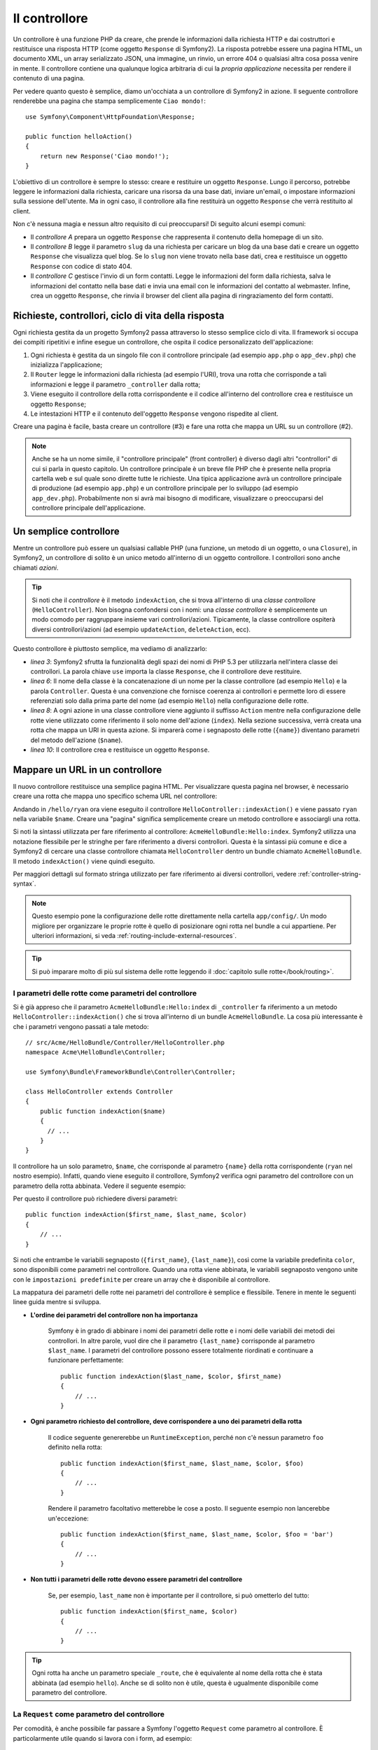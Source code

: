 ﻿.. index::
   single: Controllore

Il controllore
==============

Un controllore è una funzione PHP da creare, che prende le informazioni dalla
richiesta HTTP e dai costruttori e restituisce una risposta HTTP (come oggetto
``Response`` di Symfony2). La risposta potrebbe essere una pagina HTML, un documento XML,
un array serializzato JSON, una immagine, un rinvio, un errore 404 o qualsiasi altra cosa
possa venire in mente. Il controllore contiene una qualunque logica arbitraria di cui la
*propria applicazione* necessita per rendere il contenuto di una pagina.

Per vedere quanto questo è semplice, diamo un'occhiata a un controllore di Symfony2 in azione.
Il seguente controllore renderebbe una pagina che stampa semplicemente ``Ciao mondo!``::

    use Symfony\Component\HttpFoundation\Response;

    public function helloAction()
    {
        return new Response('Ciao mondo!');
    }

L'obiettivo di un controllore è sempre lo stesso: creare e restituire un oggetto
``Response``. Lungo il percorso, potrebbe leggere le informazioni dalla richiesta, caricare una
risorsa da una base dati, inviare un'email, o impostare informazioni sulla sessione dell'utente.
Ma in ogni caso, il controllore alla fine restituirà un oggetto ``Response``
che verrà restituito al client.
	
Non c'è nessuna magia e nessun altro requisito di cui preoccuparsi! Di seguito alcuni
esempi comuni:

* Il *controllore A* prepara un oggetto ``Response`` che rappresenta il contenuto
  della homepage di un sito.

* Il *controllore B* legge il parametro ``slug`` da una richiesta per caricare un
  blog da una base dati  e creare un oggetto ``Response`` che visualizza
  quel blog. Se lo ``slug`` non viene trovato nella base dati, crea e
  restituisce un oggetto ``Response`` con codice di stato 404.

* Il *controllore C* gestisce l'invio di un form contatti. Legge le
  informazioni del form dalla richiesta, salva le informazioni del contatto nella
  base dati e invia una email con le informazioni del contatto al webmaster. Infine,
  crea un oggetto ``Response``, che rinvia il browser del client
  alla pagina di ringraziamento del form contatti.

.. index::
   single: Controllore; Ciclo di vita richiesta-controllore-risposta

Richieste, controllori, ciclo di vita della risposta
----------------------------------------------------

Ogni richiesta gestita da un progetto Symfony2 passa attraverso lo stesso semplice ciclo di vita.
Il framework si occupa dei compiti ripetitivi e infine esegue un
controllore, che ospita il codice personalizzato dell'applicazione:

#. Ogni richiesta è gestita da un singolo file con il controllore principale (ad esempio ``app.php``
   o ``app_dev.php``) che inizializza l'applicazione;

#. Il ``Router`` legge le informazioni dalla richiesta (ad esempio l'URI), trova
   una rotta che corrisponde a tali informazioni e legge il parametro ``_controller``
   dalla rotta;

#. Viene eseguito il controllore della rotta corrispondente e il codice all'interno del
   controllore crea e restituisce un oggetto ``Response``;

#. Le intestazioni HTTP e il contenuto dell'oggetto ``Response`` vengono rispedite
   al client.

Creare una pagina è facile, basta creare un controllore (#3) e fare una rotta che
mappa un URL su un controllore (#2).

.. note::

    Anche se ha un nome simile, il "controllore principale" (front controller) è diverso dagli altri
    "controllori" di cui si parla in questo capitolo. Un controllore principale
    è un breve file PHP che è presente nella propria cartella web e sul quale sono
    dirette tutte le richieste. Una tipica applicazione avrà un controllore
    principale di produzione (ad esempio ``app.php``) e un controllore principale per lo sviluppo
    (ad esempio ``app_dev.php``). Probabilmente non si avrà mai bisogno di modificare, visualizzare o preoccuparsi
    del controllore principale dell'applicazione.

.. index::
   single: Controllore; Semplice esempio

Un semplice controllore
-----------------------

Mentre un controllore può essere un qualsiasi callable PHP (una funzione, un metodo di un oggetto,
o una ``Closure``), in Symfony2, un controllore di solito è un unico metodo all'interno
di un oggetto controllore. I controllori sono anche chiamati *azioni*.

.. code-block:: php
    :linenos:

    // src/Acme/HelloBundle/Controller/HelloController.php
    namespace Acme\HelloBundle\Controller;

    use Symfony\Component\HttpFoundation\Response;

    class HelloController
    {
        public function indexAction($name)
        {
          return new Response('<html><body>Ciao '.$name.'!</body></html>');
        }
    }

.. tip::

    Si noti che il *controllore* è il metodo ``indexAction``, che si trova
    all'interno di una *classe controllore* (``HelloController``). Non bisogna confondersi
    con i nomi: una *classe controllore* è semplicemente un modo comodo per raggruppare
    insieme vari controllori/azioni. Tipicamente, la classe controllore
    ospiterà diversi controllori/azioni (ad esempio ``updateAction``, ``deleteAction``,
    ecc).

Questo controllore è piuttosto semplice, ma vediamo di analizzarlo:

* *linea 3*: Symfony2 sfrutta la funzionalità degli spazi dei nomi di PHP 5.3 per
  utilizzarla nell'intera classe dei controllori. La parola chiave ``use`` importa la
  classe ``Response``, che il controllore deve restituire.

* *linea 6*: Il nome della classe è la concatenazione di un nome per la classe
  controllore (ad esempio ``Hello``) e la parola ``Controller``. Questa è una convenzione
  che fornisce coerenza ai controllori e permette loro di essere referenziati
  solo dalla prima parte del nome (ad esempio ``Hello``) nella configurazione delle rotte.

* *linea 8*: A ogni azione in una classe controllore viene aggiunto il suffisso ``Action``
  mentre nella configurazione delle rotte viene utilizzato come riferimento il solo nome dell'azione (``index``).
  Nella sezione successiva, verrà creata una rotta che mappa un URI in questa azione.
  Si imparerà come i segnaposto delle rotte (``{name}``) diventano parametri
  del metodo dell'azione (``$name``).

* *linea 10*: Il controllore crea e restituisce un oggetto ``Response``.

.. index::
   single: Controllore; Rotte e controllori

Mappare un URL in un controllore
--------------------------------

Il nuovo controllore restituisce una semplice pagina HTML. Per visualizzare questa pagina
nel browser, è necessario creare una rotta che mappa uno specifico schema URL
nel controllore:

.. configuration-block::

    .. code-block:: yaml

        # app/config/routing.yml
        hello:
            path:      /hello/{name}
            defaults:     { _controller: AcmeHelloBundle:Hello:index }

    .. code-block:: xml

        <!-- app/config/routing.xml -->
        <route id="hello" path="/hello/{name}">
            <default key="_controller">AcmeHelloBundle:Hello:index</default>
        </route>

    .. code-block:: php

        // app/config/routing.php
        $collection->add('hello', new Route('/hello/{name}', array(
            '_controller' => 'AcmeHelloBundle:Hello:index',
        )));

Andando in ``/hello/ryan`` ora viene eseguito il controllore ``HelloController::indexAction()``
e viene passato ``ryan`` nella variabile ``$name``. Creare una
"pagina" significa semplicemente creare un metodo controllore e associargli una rotta.

Si noti la sintassi utilizzata per fare riferimento al controllore: ``AcmeHelloBundle:Hello:index``.
Symfony2 utilizza una notazione flessibile per le stringhe per fare riferimento a diversi controllori.
Questa è la sintassi più comune e dice a Symfony2 di cercare una classe
controllore chiamata ``HelloController`` dentro un bundle chiamato ``AcmeHelloBundle``. Il
metodo ``indexAction()`` viene quindi eseguito.

Per maggiori dettagli sul formato stringa utilizzato per fare riferimento ai diversi controllori,
vedere :ref:`controller-string-syntax`.

.. note::

    Questo esempio pone la configurazione delle rotte direttamente nella cartella ``app/config/``.
    Un modo migliore per organizzare le proprie rotte è quello di posizionare ogni rotta
    nel bundle a cui appartiene. Per ulteriori informazioni, si veda
    :ref:`routing-include-external-resources`.

.. tip::

    Si può imparare molto di più sul sistema delle rotte leggendo il :doc:`capitolo sulle rotte</book/routing>`.

.. index::
   single: Controllore; Parametri del controllore

.. _route-parameters-controller-arguments:

I parametri delle rotte come parametri del controllore
~~~~~~~~~~~~~~~~~~~~~~~~~~~~~~~~~~~~~~~~~~~~~~~~~~~~~~

Si è già appreso che il parametro ``AcmeHelloBundle:Hello:index`` di ``_controller``
fa riferimento a un metodo ``HelloController::indexAction()`` che si trova all'interno di un
bundle ``AcmeHelloBundle``. La cosa più interessante è che i parametri vengono
passati a tale metodo::

    // src/Acme/HelloBundle/Controller/HelloController.php
    namespace Acme\HelloBundle\Controller;

    use Symfony\Bundle\FrameworkBundle\Controller\Controller;

    class HelloController extends Controller
    {
        public function indexAction($name)
        {
          // ...
        }
    }

Il controllore ha un solo parametro, ``$name``, che corrisponde al
parametro ``{name}`` della rotta corrispondente (``ryan`` nel nostro esempio).
Infatti, quando viene eseguito il controllore, Symfony2 verifica ogni parametro del
controllore con un parametro della rotta abbinata. Vedere il seguente
esempio:

.. configuration-block::

    .. code-block:: yaml

        # app/config/routing.yml
        hello:
            path:      /hello/{first_name}/{last_name}
            defaults:     { _controller: AcmeHelloBundle:Hello:index, color: green }

    .. code-block:: xml

        <!-- app/config/routing.xml -->
        <route id="hello" path="/hello/{first_name}/{last_name}">
            <default key="_controller">AcmeHelloBundle:Hello:index</default>
            <default key="color">green</default>
        </route>

    .. code-block:: php

        // app/config/routing.php
        $collection->add('hello', new Route('/hello/{first_name}/{last_name}', array(
            '_controller' => 'AcmeHelloBundle:Hello:index',
            'color'       => 'green',
        )));

Per questo il controllore può richiedere diversi parametri::

    public function indexAction($first_name, $last_name, $color)
    {
        // ...
    }

Si noti che entrambe le variabili segnaposto (``{first_name}``, ``{last_name}``),
così come la variabile predefinita ``color``, sono disponibili come parametri nel
controllore. Quando una rotta viene abbinata, le variabili segnaposto vengono unite
con le ``impostazioni predefinite`` per creare un array che è disponibile al controllore.

La mappatura dei parametri delle rotte nei parametri del controllore è semplice e flessibile. Tenere
in mente le seguenti linee guida mentre si sviluppa.

* **L'ordine dei parametri del controllore non ha importanza**

    Symfony è in grado di abbinare i nomi dei parametri delle rotte e i nomi delle variabili
    dei metodi dei controllori. In altre parole, vuol dire che
    il parametro ``{last_name}`` corrisponde al parametro ``$last_name``.
    I parametri del controllore possono essere totalmente riordinati e continuare a funzionare
    perfettamente::

        public function indexAction($last_name, $color, $first_name)
        {
            // ...
        }

* **Ogni parametro richiesto del controllore, deve corrispondere a uno dei parametri della rotta**

    Il codice seguente genererebbe un ``RuntimeException``, perché non c'è nessun parametro ``foo``
    definito nella rotta::

        public function indexAction($first_name, $last_name, $color, $foo)
        {
            // ...
        }

    Rendere il parametro facoltativo metterebbe le cose a posto. Il seguente
    esempio non lancerebbe un'eccezione::

        public function indexAction($first_name, $last_name, $color, $foo = 'bar')
        {
            // ...
        }

* **Non tutti i parametri delle rotte devono essere parametri del controllore**

    Se, per esempio, ``last_name`` non è importante per il controllore,
    si può ometterlo del tutto::

        public function indexAction($first_name, $color)
        {
            // ...
        }

.. tip::

    Ogni rotta ha anche un parametro speciale ``_route``, che è equivalente al
    nome della rotta che è stata abbinata (ad esempio ``hello``). Anche se di solito non è
    utile, questa è ugualmente disponibile come parametro del controllore.

.. _book-controller-request-argument:

La ``Request`` come parametro del controllore
~~~~~~~~~~~~~~~~~~~~~~~~~~~~~~~~~~~~~~~~~~~~~

Per comodità, è anche possibile far passare a Symfony l'oggetto ``Request``
come parametro al controllore. È particolarmente utile quando si
lavora con i form, ad esempio::

    use Symfony\Component\HttpFoundation\Request;

    public function updateAction(Request $request)
    {
        $form = $this->createForm(...);

        $form->bind($request);
        // ...
    }

.. index::
   single: Controllore; Classe base Controller

Creare pagine statiche
----------------------

Si può creare una pagina statica, senza nemmeno creare un controllre (basta una rotta
e un template).

Vedere :doc:`/cookbook/templating/render_without_controller`.

La classe base del controllore
------------------------------

Per comodità, Symfony2 ha una classe base ``Controller`` che aiuta
nelle attività più comuni del controllore e dà alla classe controllore
l'accesso a qualsiasi risorsa che potrebbe essere necessaria. Estendendo questa classe ``Controller``,
è possibile usufruire di numerosi metodi helper.

Aggiungere la dichiarazione ``use`` sopra alla classe ``Controller`` e modificare
``HelloController`` per estenderla::

    // src/Acme/HelloBundle/Controller/HelloController.php
    namespace Acme\HelloBundle\Controller;

    use Symfony\Bundle\FrameworkBundle\Controller\Controller;
    use Symfony\Component\HttpFoundation\Response;

    class HelloController extends Controller
    {
        public function indexAction($name)
        {
          return new Response('<html><body>Hello '.$name.'!</body></html>');
        }
    }

Questo in realtà non cambia nulla su come lavora il controllore. Nella
prossima sezione, si imparerà a conoscere i metodi helper che rende disponibili
la classe base del controllore. Questi metodi sono solo scorciatoie per usare funzionalità
del nucleo di Symfony2 che sono a disposizione con o senza la classe
base di ``Controller``. Un ottimo modo per vedere le funzionalità del nucleo in azione
è quello di guardare nella classe
:class:`Symfony\\Bundle\\FrameworkBundle\\Controller\\Controller`
stessa.

.. tip::

    Estendere la classe base è *opzionale* in Symfony; essa contiene utili
    scorciatoie ma niente di obbligatorio. È inoltre possibile estendere
    :class:`Symfony\Component\DependencyInjection\ContainerAware`. L'oggetto
    service container sarà quindi accessibile tramite la proprietà ``container``.

.. note::

    È inoltre possibile definire i :doc:`controllori come servizi</cookbook/controller/service>`.
    È opzionale, ma può dare maggiore controllo sulle esatte dipendenze
    che sono iniettate dentro al controllore.

.. index::
   single: Controllore; Attività comuni

Attività comuni del controllore
-------------------------------

Anche se un controllore può fare praticamente qualsiasi cosa, la maggior parte dei controllori eseguiranno
gli stessi compiti di base più volte. Questi compiti, come il rinvio,
l'inoltro, il rendere i template e l'accesso ai servizi del nucleo, sono molto semplici
da gestire con Symfony2.

.. index::
   single: Controllore; Rinvio

Rinvio
~~~~~~

Se si vuole rinviare l'utente a un'altra pagina, usare il metodo ``redirect()``::

    public function indexAction()
    {
        return $this->redirect($this->generateUrl('homepage'));
    }

Il metodo ``generateUrl()`` è solo una funzione di supporto che genera l'URL
per una determinata rotta. Per maggiori informazioni, vedere il capitolo
:doc:`Rotte </book/routing>`.

Per impostazione predefinita, il metodo ``redirect()`` esegue un rinvio 302 (temporaneo). Per
eseguire un rinvio 301 (permanente), modificare il secondo parametro::

    public function indexAction()
    {
        return $this->redirect($this->generateUrl('homepage'), 301);
    }

.. tip::

    Il metodo ``redirect()`` è semplicemente una scorciatoia che crea un oggetto ``Response``
    specializzato nel rinviare l'utente. È equivalente a::

        use Symfony\Component\HttpFoundation\RedirectResponse;

        return new RedirectResponse($this->generateUrl('homepage'));

.. index::
   single: Controllore; Inoltro

Inoltro
~~~~~~~

Si può anche facilmente inoltrare internamente a un altro controllore con il metodo
``forward()``. Invece di redirigere il browser dell'utente, fa una sotto richiesta interna
e chiama il controllore specificato. Il metodo ``forward()`` restituisce l'oggetto
``Response`` che è tornato da quel controllore::

    public function indexAction($name)
    {
        $response = $this->forward('AcmeHelloBundle:Hello:fancy', array(
            'name'  => $name,
            'color' => 'green'
        ));

        // ... modificare ulteriormente la risposta o restituirla direttamente

        return $response;
    }

Si noti che il metodo `forward()` utilizza la stessa rappresentazione stringa del
controllore utilizzato nella configurazione delle rotte. In questo caso, l'obiettivo
della classe del controllore sarà ``HelloController`` all'interno di un qualche ``AcmeHelloBundle``.
L'array passato al metodo diventa un insieme di parametri sul controllore risultante.
La stessa interfaccia viene utilizzata quando si incorporano controllori nei template (vedere
:ref:`templating-embedding-controller`). L'obiettivo del metodo controllore dovrebbe
essere simile al seguente::

    public function fancyAction($name, $color)
    {
        // ... creare e restituire un oggetto Response
    }

E proprio come quando si crea un controllore per una rotta, l'ordine dei parametri
di ``fancyAction`` non è importante. Symfony2 controlla i nomi degli indici chiave
(ad esempio ``name``) con i nomi dei parametri del metodo (ad esempio ``$name``). Se
si modifica l'ordine dei parametri, Symfony2 continuerà a passare il corretto
valore di ogni variabile.

.. tip::

    Come per gli altri metodi base di ``Controller``, il metodo ``forward`` è solo
    una scorciatoia per funzionalità del nucleo di Symfony2. Un inoltro può essere eseguito
    direttamente attraverso il servizio ``http_kernel``. Un inoltro restituisce un oggetto
    ``Response``::
    
        $httpKernel = $this->container->get('http_kernel');
        $response = $httpKernel->forward(
            'AcmeHelloBundle:Hello:fancy',
            array(
                'name'  => $name,
                'color' => 'green',
            )
        );

.. index::
   single: Controllore; Rendere i template

.. _controller-rendering-templates:

Rendere i template
~~~~~~~~~~~~~~~~~~

Sebbene non sia un requisito, la maggior parte dei controllori alla fine rendono un template
che è responsabile di generare il codice HTML (o un altro formato) per il controllore.
Il metodo ``renderView()`` rende un template e restituisce il suo contenuto. Il
contenuto di un template può essere usato per creare un oggetto ``Response``::

    use Symfony\Component\HttpFoundation\Response;

    $content = $this->renderView(
        'AcmeHelloBundle:Hello:index.html.twig',
        array('name' => $name)
    );

    return new Response($content);

Questo può anche essere fatto in un solo passaggio con il metodo ``render()``, che
restituisce un oggetto ``Response`` contenente il contenuto di un template::

    return $this->render(
        'AcmeHelloBundle:Hello:index.html.twig',
        array('name' => $name)
    );

In entrambi i casi, verrà reso il template ``Resources/views/Hello/index.html.twig`` presente
all'interno di ``AcmeHelloBundle``.

Il motore per i template di Symfony è spiegato in dettaglio nel
capitolo :doc:`Template </book/templating>`.

.. tip::

    Si può anche evitare di richiamare il metodo ``render``, usando l'annotazione ``@Template``.
    Si veda la :doc:`documentazione di FrameworkExtraBundle</bundles/SensioFrameworkExtraBundle/annotations/view>`
    per maggiori dettagli.

.. tip::

    Il metodo ``renderView`` è una scorciatoia per utilizzare direttamente il servizio
    ``templating``. Il servizio ``templating`` può anche essere utilizzato in modo diretto::

        $templating = $this->get('templating');
        $content = $templating->render(
            'AcmeHelloBundle:Hello:index.html.twig',
            array('name' => $name)
        );

.. note::

    Si possono anche rendere template in ulterioi sotto-cartelle, ma si faccia attenzione
    a evitare l'errore di rendere la struttura delle cartelle eccessivamente
    elaborata::

        $templating->render(
            'AcmeHelloBundle:Hello/Greetings:index.html.twig',
            array('name' => $name)
        );
        // viene reso index.html.twig trovato in Resources/views/Hello/Greetings

.. index::
   single: Controllore; Accedere ai servizi

Accesso ad altri servizi
~~~~~~~~~~~~~~~~~~~~~~~~

Quando si estende la classe base del controllore, è possibile accedere a qualsiasi servizio di Symfony2
attraverso il metodo ``get()``. Di seguito si elencano alcuni servizi comuni che potrebbero essere utili::

    $request = $this->getRequest();

    $templating = $this->get('templating');

    $router = $this->get('router');

    $mailer = $this->get('mailer');

Ci sono innumerevoli altri servizi disponibili e si incoraggia a definirne
di propri. Per elencare tutti i servizi disponibili, utilizzare il comando di console
``container:debug``:

.. code-block:: bash

    $ php app/console container:debug

Per maggiori informazioni, vedere il capitolo :doc:`/book/service_container`.

.. index::
   single: Controllore; Gestire gli errori
   single: Controllore; Pagine 404

Gestire gli errori e le pagine 404
----------------------------------

Quando qualcosa non si trova, si dovrebbe utilizzare bene il protocollo HTTP e
restituire una risposta 404. Per fare questo, si lancia uno speciale tipo di eccezione.
Se si sta estendendo la classe base del controllore, procedere come segue::

    public function indexAction()
    {
        // recuperare l'oggetto dalla base dati 
        $product = ...;
        if (!$product) {
            throw $this->createNotFoundException('Il prodotto non esiste');
        }

        return $this->render(...);
    }

Il metodo ``createNotFoundException()`` crea uno speciale oggetto ``NotFoundHttpException``,
che in ultima analisi innesca una risposta HTTP 404 all'interno di Symfony.

Naturalmente si è liberi di lanciare qualunque classe ``Exception`` nel controllore -
Symfony2 ritornerà automaticamente un codice di risposta HTTP 500.

.. code-block:: php

    throw new \Exception('Qualcosa è andato storto!');

In ogni caso, all'utente finale viene mostrata una pagina di errore predefinita e allo sviluppatore
viene mostrata una pagina di errore completa di debug (quando si visualizza la pagina in modalità debug).
Entrambe le pagine di errore possono essere personalizzate. Per ulteriori informazioni, leggere
nel ricettario ":doc:`/cookbook/controller/error_pages`".

.. index::
   single: Controllore; La sessione
   single: Sessione

Gestione della sessione
-----------------------

Symfony2 fornisce un oggetto sessione che si può utilizzare per memorizzare le informazioni
sull'utente (che sia una persona reale che utilizza un browser, un bot, o un servizio web)
attraverso le richieste. Per impostazione predefinita, Symfony2 memorizza gli attributi in un cookie
utilizzando le sessioni PHP native.

Memorizzare e recuperare informazioni dalla sessione può essere fatto
da qualsiasi controllore::

    $session = $this->getRequest()->getSession();

    // memorizza un attributo per riutilizzarlo durante una successiva richiesta dell'utente
    $session->set('foo', 'bar');

    // in un altro controllore per un'altra richiesta
    $foo = $session->get('foo');

    // usa un valore predefinito, se la chiave non esiste
    $filters = $session->set('filters', array());

Questi attributi rimarranno sull'utente per il resto della sessione
utente.

.. index::
   single Sessione; Messaggi flash

Messaggi flash
~~~~~~~~~~~~~~

È anche possibile memorizzare messaggi di piccole dimensioni, all'interno della sessione dell'utente
e solo per la richiesta successiva. Ciò è utile quando si elabora un form:
si desidera rinviare e avere un messaggio speciale mostrato sulla richiesta *successiva*.
I messaggi di questo tipo sono chiamati messaggi "flash".

Per esempio, immaginiamo che si stia elaborando un form inviato::

    public function updateAction()
    {
        $form = $this->createForm(...);

        $form->bind($this->getRequest());
        if ($form->isValid()) {
            // fare una qualche elaborazione

            $this->get('session')->getFlashBag()->add(
                'notice',
                'Le modifiche sono state salvate!'
            );

            return $this->redirect($this->generateUrl(...));
        }

        return $this->render(...);
    }

Dopo l'elaborazione della richiesta, il controllore imposta un messaggio flash ``notice``
e poi rinvia. Il nome (``notice``) non è significativo, è solo quello che
si utilizza per identificare il tipo del messaggio.

Nel template dell'azione successiva, il seguente codice può essere utilizzato per rendere
il messaggio ``notice``:

.. configuration-block::

    .. code-block:: html+jinja

        {% for flashMessage in app.session.flashbag.get('notice') %}
            <div class="flash-notice">
                {{ flashMessage }}
            </div>
        {% endfor %}

    .. code-block:: html+php

        <?php foreach ($view['session']->getFlashBag()->get('notice') as $message): ?>
            <div class="flash-notice">
                <?php echo "<div class='flash-error'>$message</div>" ?>
            </div>
        <?php endforeach; ?>

Per come sono stati progettati, i messaggi flash sono destinati a vivere esattamente per una richiesta (hanno la
"durata di un flash"). Sono progettati per essere utilizzati in redirect esattamente come
è stato fatto in questo esempio.

.. index::
   single: Controllore; Oggetto Response

L'oggetto Response
------------------

L'unico requisito per un controllore è restituire un oggetto ``Response``. La
classe :class:`Symfony\\Component\\HttpFoundation\\Response` è una astrazione PHP
sulla risposta HTTP - il messaggio testuale che contiene gli header HTTP
e il contenuto che viene inviato al client::

    use Symfony\Component\HttpFoundation\Response;

    // crea una semplice risposta JSON con un codice di stato 200 (predefinito)
    $response = new Response('Ciao '.$name, 200);

    // crea una risposta JSON con un codice di stato 200
    $response = new Response(json_encode(array('name' => $name)));
    $response->headers->set('Content-Type', 'application/json');

.. tip::

    La proprietà ``headers`` è un
    oggetto :class:`Symfony\\Component\\HttpFoundation\\HeaderBag` con alcuni
    utili metodi per leggere e modificare gli header ``Response``. I
    nomi degli header sono normalizzati in modo che l'utilizzo di ``Content-Type`` sia equivalente
    a ``content-type`` o anche a ``content_type``.

.. tip::

    Ci sono anche alcune classi speciali, che facilitano alcuni tipi di risposta:

    - Per JSON, :class:`Symfony\\Component\\HttpFoundation\\JsonResponse`.
      Vedere :ref:`component-http-foundation-json-response`.
    - Per i file, :class:`Symfony\\Component\\HttpFoundation\\BinaryFileResponse`.
      Vedere :ref:`component-http-foundation-serving-files`.

.. index::
   single: Controllore; Oggetto Request 

L'oggetto Request
-----------------

Oltre ai valori dei segnaposto delle rotte, il controllore ha anche accesso
all'oggetto ``Request`` quando si estende la classe base ``Controller``::

    $request = $this->getRequest();

    $request->isXmlHttpRequest(); // è una richiesta Ajax?

    $request->getPreferredLanguage(array('en', 'fr'));

    $request->query->get('page'); // recupera un parametro $_GET

    $request->request->get('page'); // recupera un parametro $_POST

Come l'oggetto ``Response``, le intestazioni della richiesta sono memorizzate in un oggetto
``HeaderBag`` e sono facilmente accessibili.

Considerazioni finali
---------------------

Ogni volta che si crea una pagina, è necessario scrivere del codice che
contiene la logica per quella pagina. In Symfony, questo codice si chiama controllore,
ed è una funzione PHP che può fare qualsiasi cosa occorra per restituire
l'oggetto finale ``Response``, che verrà restituito all'utente.

Per rendere la vita più facile, si può scegliere di estendere una classe base ``Controller``,
che contiene metodi scorciatoia per molti compiti comuni del controllore. Per esempio,
dal momento che non si vuole mettere il codice HTML nel controllore, è possibile utilizzare
il metodo ``render()`` per rendere e restituire il contenuto da un template.

In altri capitoli, si vedrà come il controllore può essere usato per persistere e
recuperare oggetti da una base dati, processare i form inviati, gestire la cache e
altro ancora.

Imparare di più dal ricettario
------------------------------

* :doc:`/cookbook/controller/error_pages`
* :doc:`/cookbook/controller/service`
